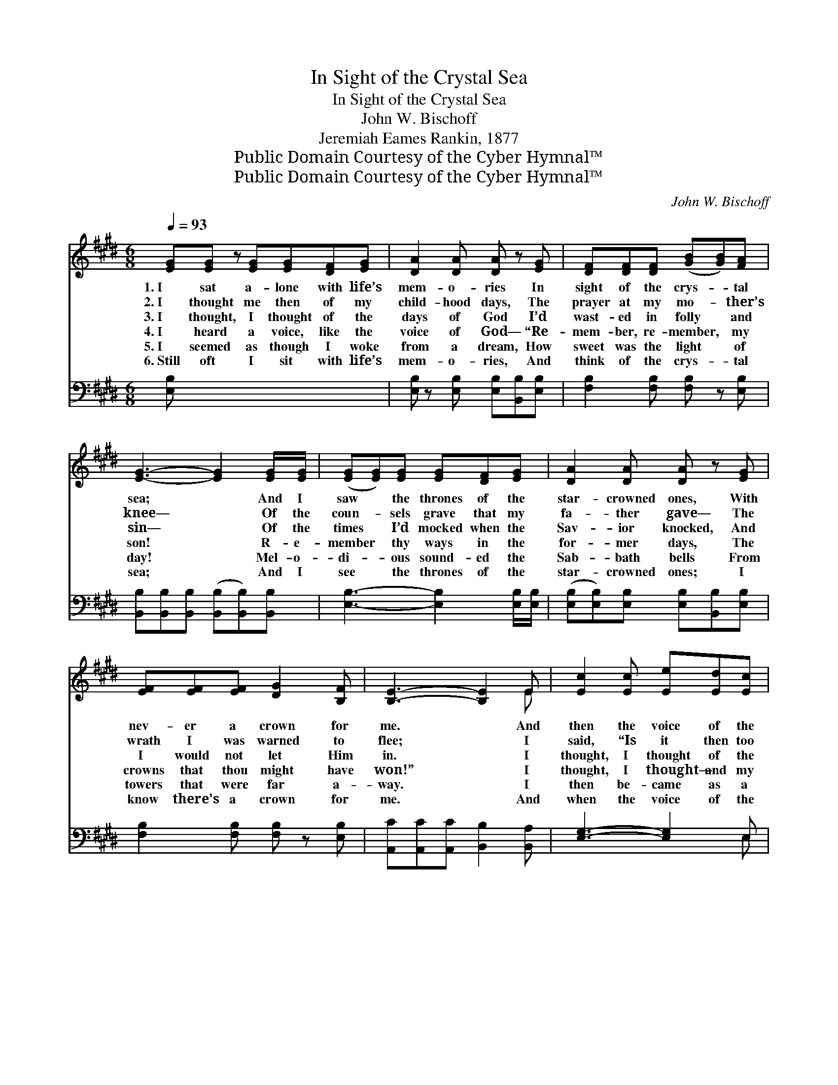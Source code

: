 X:1
T:In Sight of the Crystal Sea
T:In Sight of the Crystal Sea
T:John W. Bischoff
T:Jeremiah Eames Rankin, 1877
T:Public Domain Courtesy of the Cyber Hymnal™
T:Public Domain Courtesy of the Cyber Hymnal™
C:John W. Bischoff
Z:Public Domain
Z:Courtesy of the Cyber Hymnal™
%%score ( 1 2 ) ( 3 4 )
L:1/8
Q:1/4=93
M:6/8
K:E
V:1 treble 
V:2 treble 
V:3 bass 
V:4 bass 
V:1
 [EG][EG] z [EG][EG][DF][EG] | [DA]2 [DA] [DA] z [EG] | [DF][DF][DF] ([GB][GB])[FA] | %3
w: 1.~I sat a- lone with life’s|mem- o- ries In|sight of the crys- * tal|
w: 2.~I thought me then of my|child- hood days, The|prayer at my mo- * ther’s|
w: 3.~I thought, I thought of the|days of God I’d|wast- ed in folly * and|
w: 4.~I heard a voice, like the|voice of God— “Re-|mem- ber, re- member, * my|
w: 5.~I seemed as though I woke|from a dream, How|sweet was the light * of|
w: 6.~Still oft I sit with life’s|mem- o- ries, And|think of the crys- * tal|
 [EG]3- [EG]2 [EG]/[EG]/ | ([EG][EG])[EG] [EG][DF][EG] | [DA]2 [DA] [DA] z [EG] | %6
w: sea; * And I|saw * the thrones of the|star- crowned ones, With|
w: knee— * Of the|coun- * sels grave that my|fa- ther gave— The|
w: sin— * Of the|times * I’d mocked when the|Sav- ior knocked, And|
w: son! * R- e-|member * thy ways in the|for- mer days, The|
w: day! * Mel- o-|di- * ous sound- ed the|Sab- bath bells From|
w: sea; * And I|see * the thrones of the|star- crowned ones; I|
 [EF][EF][EF] [DG]2 [B,F] | [B,E]3- [B,E]2 E | [Ec]2 [Ec] [Ee][Ed][Ec] | %9
w: nev- er a crown for|me. * And|then the voice of the|
w: wrath I was warned to|flee; * I|said, “Is it then too|
w: I would not let Him|in. * I|thought, I thought of the|
w: crowns that thou might have|won!” * I|thought, I thought— and my|
w: towers that were far a-|way. * I|then be- came as a|
w: know there’s a crown for|me. * And|when the voice of the|
 [EB]2 [DA] [EG] z [FG]/[FG]/ | [EG][EG][EG] (^AG)[EA] | [DB]3- [DB]2 [FA]/[FA]/ | %12
w: Judge said, “Come,” Of the|Judge on the great * white|throne; * And I|
w: late, too late? Shut with-|out, must I stand * for|aye?” * And the|
w: vows I’d made When I|la- y at death’s * dark|door— * Would He|
w: thoughts ran on, Like the|tide of a sun- * less|sea— * “Am I|
w: lit- tle child, And I|wept, and wept a- * fresh;|For * the Lord|
w: Judge says, “Come,” Of the|Judge on the great * white|throne— * I know|
 ([EG][EG])[EG] ([EG][DF])[EG] | ([DA][DA])[DA] [DA] z [EG] | [EF][EF][EF] [DG]2 [B,F] | %15
w: saw * the star- * crowned|take * their seats, But|none could I call my|
w: Judge,~will * He say, * “I|know * you not,” How-|e’er I may knock and|
w: spare * my life, * I’d|give~up * the strife, And|serve Him for- ev- er|
w: living * or dead?”~to * my-|self * I said, “An|end is there ne’er to|
w: had * tak- en * my|heart * of stone, And|giv- en a heart of|
w: mid~the * thrones of * the|star * crowned ones There’s|one I shall call my|
 [B,E]3- [B,E]2 x |] x5 |] %17
w: own. *||
w: pray? *||
w: more. *||
w: be?” *||
w: flesh. *||
w: own. *||
V:2
 x7 | x6 | x6 | x6 | x6 | x6 | x6 | x5 E | x6 | x6 | x3 E2 x | x6 | x6 | x6 | x6 | x6 |] x5 |] %17
V:3
 [E,B,] x6 | [E,B,] z [E,B,] [E,B,][B,,B,][E,B,] | [F,B,]2 [F,B,] [F,B,] z [E,B,] | %3
 [B,,B,][B,,B,][B,,B,] ([B,,B,][B,,B,])[B,,B,] | [E,B,]3- [E,B,]2 [E,B,]/[E,B,]/ | %5
 ([E,B,][E,B,])[E,B,] [E,B,][B,,B,][E,B,] | [F,B,]2 [F,B,] [F,B,] z [E,B,] | %7
 [A,,C][A,,C][A,,C] [B,,B,]2 [B,,A,] | [E,G,]3- [E,G,]2 E, | [A,,A,]2 [A,,A,] [A,C][A,B,]A, | %10
 [G,B,]2 [F,B,] [E,G,] z [D,^B,]/[D,B,]/ | [C,C][C,C][C,C] [F,C]2 F, | %12
 [B,,F,]3- [B,,F,]2 [D,B,]/[D,B,]/ | ([E,B,][E,B,])[E,B,] ([E,B,][A,B,])[G,B,] | %14
 ([F,B,][F,B,])[F,B,] [F,B,] z [F,B,] | [A,,C][A,,C][A,,C] [B,,B,]2 [B,,A,] |] [E,G,]3- [E,G,]2 |] %17
V:4
 x7 | x6 | x6 | x6 | x6 | x6 | x6 | x6 | x5 E, | x5 A, | x6 | x5 F, | x6 | x6 | x6 | x6 |] x5 |] %17

